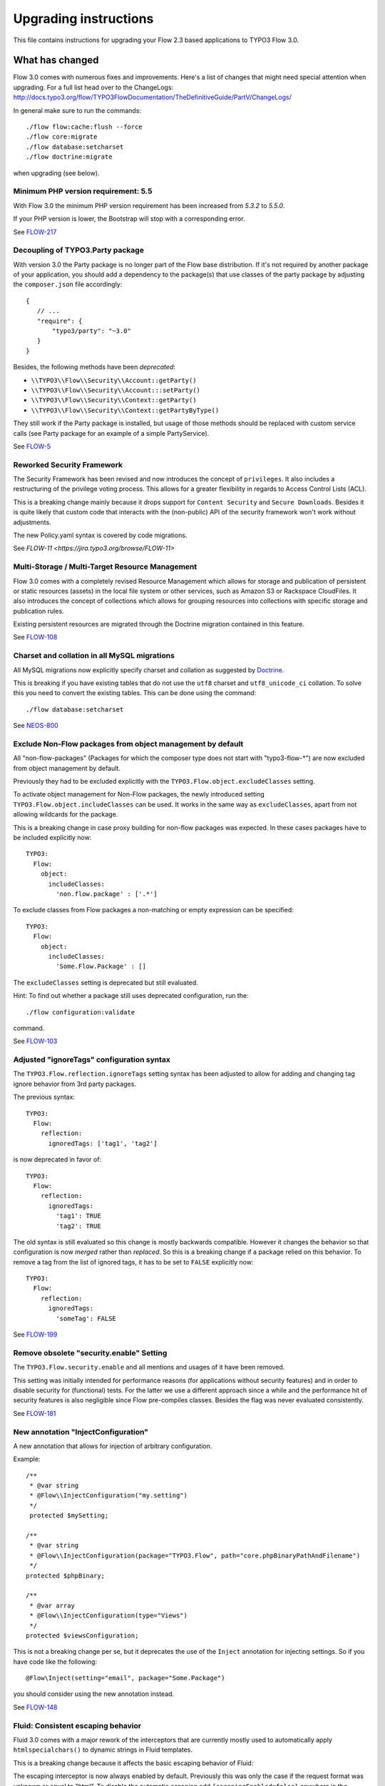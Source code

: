 Upgrading instructions
======================

This file contains instructions for upgrading your Flow 2.3 based
applications to TYPO3 Flow 3.0.

What has changed
----------------

Flow 3.0 comes with numerous fixes and improvements. Here's a list of
changes that might need special attention when upgrading.
For a full list head over to the ChangeLogs:
http://docs.typo3.org/flow/TYPO3FlowDocumentation/TheDefinitiveGuide/PartV/ChangeLogs/

In general make sure to run the commands::

 ./flow flow:cache:flush --force
 ./flow core:migrate
 ./flow database:setcharset
 ./flow doctrine:migrate

when upgrading (see below).

Minimum PHP version requirement: 5.5
^^^^^^^^^^^^^^^^^^^^^^^^^^^^^^^^^^^^

With Flow 3.0 the minimum PHP version requirement has been increased
from `5.3.2` to `5.5.0`.

If your PHP version is lower, the Bootstrap will stop with a corresponding
error.

See `FLOW-217 <https://jira.typo3.org/browse/FLOW-217>`_

Decoupling of TYPO3.Party package
^^^^^^^^^^^^^^^^^^^^^^^^^^^^^^^^^

With version 3.0 the Party package is no longer part of the Flow base
distribution.
If it's not required by another package of your application, you should
add a dependency to the package(s) that use classes of the party package
by adjusting the ``composer.json`` file accordingly::

 {
    // ...
    "require": {
        "typo3/party": "~3.0"
    }
 }

Besides, the following methods have been *deprecated*:

* ``\\TYPO3\\Flow\\Security\\Account::getParty()``
* ``\\TYPO3\\Flow\\Security\\Account:::setParty()``
* ``\\TYPO3\\Flow\\Security\\Context::getParty()``
* ``\\TYPO3\\Flow\\Security\\Context::getPartyByType()``

They still work if the Party package is installed, but usage of those methods should
be replaced with custom service calls (see Party package for an example of a simple
PartyService).

See `FLOW-5 <https://jira.typo3.org/browse/FLOW-5>`_

Reworked Security Framework
^^^^^^^^^^^^^^^^^^^^^^^^^^^

The Security Framework has been revised and now introduces the concept of
``privileges``. It also includes a restructuring of the privilege voting process.
This allows for a greater flexibility in regards to Access Control Lists (ACL).

This is a breaking change mainly because it drops support for ``Content Security``
and ``Secure Downloads``.
Besides it is quite likely that custom code that interacts with the (non-public)
API of the security framework won't work without adjustments.

The new Policy.yaml syntax is covered by code migrations.

See `FLOW-11 <https://jira.typo3.org/browse/FLOW-11>`


Multi-Storage / Multi-Target Resource Management
^^^^^^^^^^^^^^^^^^^^^^^^^^^^^^^^^^^^^^^^^^^^^^^^

Flow 3.0 comes with a completely revised Resource Management which allows for storage
and publication of persistent or static resources (assets) in the local file system
or other services, such as Amazon S3 or Rackspace CloudFiles. It also introduces the
concept of collections which allows for grouping resources into collections with specific
storage and publication rules.

Existing persistent resources are migrated through the Doctrine migration contained in
this feature.

See `FLOW-108 <https://jira.typo3.org/browse/FLOW-108>`_

Charset and collation in all MySQL migrations
^^^^^^^^^^^^^^^^^^^^^^^^^^^^^^^^^^^^^^^^^^^^^

All MySQL migrations now explicitly specify charset and collation as suggested by
`Doctrine <https://github.com/doctrine/dbal/blob/master/UPGRADE.md#creating-mysql-tables-now-defaults-to-utf-8>`_.


This is breaking if you have existing tables that do not use the ``utf8`` charset and
``utf8_unicode_ci`` collation. To solve this you need to convert the existing tables.
This can be done using the command::

 ./flow database:setcharset

See `NEOS-800 <https://jira.typo3.org/browse/NEOS-800>`_

Exclude Non-Flow packages from object management by default
^^^^^^^^^^^^^^^^^^^^^^^^^^^^^^^^^^^^^^^^^^^^^^^^^^^^^^^^^^^

All "non-flow-packages" (Packages for which the composer type does not
start with "typo3-flow-*") are now excluded from object management by default.

Previously they had to be excluded explicitly with the
``TYPO3.Flow.object.excludeClasses`` setting.

To activate object management for Non-Flow packages, the newly introduced
setting ``TYPO3.Flow.object.includeClasses`` can be used. It works in
the same way as ``excludeClasses``, apart from not allowing wildcards for
the package.

This is a breaking change in case proxy building for non-flow packages
was expected. In these cases packages have to be included explicitly now::

 TYPO3:
   Flow:
     object:
       includeClasses:
         'non.flow.package' : ['.*']

To exclude classes from Flow packages a non-matching or empty expression
can be specified::

 TYPO3:
   Flow:
     object:
       includeClasses:
         'Some.Flow.Package' : []

The ``excludeClasses`` setting is deprecated but still evaluated.

Hint: To find out whether a package still uses deprecated configuration,
run the::

 ./flow configuration:validate

command.

See `FLOW-103 <https://jira.typo3.org/browse/FLOW-103>`_

Adjusted "ignoreTags" configuration syntax
^^^^^^^^^^^^^^^^^^^^^^^^^^^^^^^^^^^^^^^^^^

The ``TYPO3.Flow.reflection.ignoreTags`` setting syntax has been adjusted to allow for
adding and changing tag ignore behavior from 3rd party packages.

The previous syntax::

  TYPO3:
    Flow:
      reflection:
        ignoredTags: ['tag1', 'tag2']

is now deprecated in favor of::

  TYPO3:
    Flow:
      reflection:
        ignoredTags:
          'tag1': TRUE
          'tag2': TRUE

The old syntax is still evaluated so this change is mostly backwards compatible.
However it changes the behavior so that configuration is now *merged* rather than
*replaced*. So this is a breaking change if a package relied on this behavior. To
remove a tag from the list of ignored tags, it has to be set to ``FALSE``
explicitly now::

  TYPO3:
    Flow:
      reflection:
        ignoredTags:
          'someTag': FALSE

See `FLOW-199 <https://jira.typo3.org/browse/FLOW-199>`_

Remove obsolete "security.enable" Setting
^^^^^^^^^^^^^^^^^^^^^^^^^^^^^^^^^^^^^^^^^

The ``TYPO3.Flow.security.enable`` and all mentions and usages of it have been
removed.

This setting was initially intended for performance reasons (for applications
without security features) and in order to disable security for (functional) tests.
For the latter we use a different approach since a while and the performance hit of
security features is also negligible since Flow pre-compiles classes.
Besides the flag was never evaluated consistently.

See `FLOW-181 <https://jira.typo3.org/browse/FLOW-181>`_

New annotation "InjectConfiguration"
^^^^^^^^^^^^^^^^^^^^^^^^^^^^^^^^^^^^

A new annotation that allows for injection of arbitrary configuration.

Example::

    /**
     * @var string
     * @Flow\\InjectConfiguration("my.setting")
     */
     protected $mySetting;

    /**
     * @var string
     * @Flow\\InjectConfiguration(package="TYPO3.Flow", path="core.phpBinaryPathAndFilename")
     */
    protected $phpBinary;

    /**
     * @var array
     * @Flow\\InjectConfiguration(type="Views")
     */
    protected $viewsConfiguration;

This is not a breaking change per se, but it deprecates the use of the
``Inject`` annotation for injecting settings.
So if you have code like the following::

 @Flow\Inject(setting="email", package="Some.Package")

you should consider using the new annotation instead.

See `FLOW-148 <https://jira.typo3.org/browse/FLOW-148>`_

Fluid: Consistent escaping behavior
^^^^^^^^^^^^^^^^^^^^^^^^^^^^^^^^^^^

Fluid 3.0 comes with a major rework of the interceptors that are currently
mostly used to automatically apply ``htmlspecialchars()`` to dynamic strings
in Fluid templates.

This is a breaking change because it affects the basic escaping
behavior of Fluid:

The escaping interceptor is now always enabled by default. Previously
this was only the case if the request format was unknown or equal to
"html".
To disable the automatic escaping add ``{escapingEnabled=false}``
anywhere in the template or (preferably) use the Raw ViewHelper::

  {objectAccess -> f:format.raw()}
  {x:some.viewHelper() -> f:format.raw()}
  {objectAccess -> x:some.viewHelper() -> f:format.raw()}
  <f:format.raw><x:some.viewHelper /></f:format.raw>

Furthermore the ``escapingInterceptorEnabled`` flag in the
``AbstractViewHelper`` has been deprecated in favor of a new flag
``escapeChildren``. The behavior of the flag is still the same though
and the old name will still work.

Lastly the *output* of ViewHelpers is now also escaped by default!
Previously ViewHelper authors had to take care of that themselves
which was error-prone and less flexible.

The escaping of a custom ViewHelper can be disabled by setting the new
flag ``escapeOutput`` to FALSE in the ViewHelper class.
But this should only be necessary if:

a) The result of ``$this->renderChildren()`` is used directly as output
   (child nodes are escaped by default).
b) The ViewHelper renders HTML code.
   *Beware:* In that case the output will need manual data sanitization
   ViewHelpers extending ``AbstractTagBasedViewHelper`` will already
   have the flag set.

All provided ViewHelpers are adjusted accordingly with one exception:
The output of URI-ViewHelpers such as ``uri.action`` or ``widget.uri``
is now escaped for consistency reasons. If those are used to render HTML
tag attributes the new behavior is desired because those will be
properly encoded now. If the result of a URI ViewHelper is used
directly, for example within some inline JavaScript, the new escaping
might break. In this case the Raw ViewHelper can be used, as described
above like done in the ``Index.html`` template of the ``Autocomplete``
widget.

A core migration adjusts existing ViewHelpers by adding
``$escapeOutput = FALSE;`` for backwards compatibility. You should go
through each affected ViewHelper to verify if that flag is really needed.

See `FLOW-26 <https://jira.typo3.org/browse/FLOW-26>`_

Fluid: Submitted form data has precedence over value argument
^^^^^^^^^^^^^^^^^^^^^^^^^^^^^^^^^^^^^^^^^^^^^^^^^^^^^^^^^^^^^

The behavior of all Form ViewHelpers has been adjusted so that any submitted
value is redisplayed even if a "value" argument has been specified.

Being able to specify the "value" argument in Form ViewHelpers is a good way
to pre-format the initial value::

 <f:form.textfield property="price"
    value="{product.price -> f:format.number()}" />

Previously the ``value`` argument had precedence over previously submitted
value, so it would be re-display the original values overriding changes upon
re-display of the form due to property-mapping or validation errors.


This is a breaking change if you expect the previous behavior of form
ViewHelpers always being pre-populated with the specified value
attribute / bound object property even when re-displaying the form upon
validation errors. Besides this change deprecates
``AbstractFormFieldViewHelper::getValue()``.
If you call that method in your custom ViewHelpers you should use
``AbstractFormFieldViewHelper::getValueAttribute()`` instead and call ``AbstractFormFieldViewHelper::addAdditionalIdentityPropertiesIfNeeded()``
explicitly if the ViewHelper might be bound to (sub)entities.

See `FLOW-213 <https://jira.typo3.org/browse/FLOW-213>`_

Fluid: Throw exception for unresolved namespaces
^^^^^^^^^^^^^^^^^^^^^^^^^^^^^^^^^^^^^^^^^^^^^^^^

With this change the Fluid parser now throws an exception when it comes
across an unknown ViewHelper namespace.

That is especially helpful if you forgot to import a namespace or
mistyped a ViewHelper name.

It is a breaking change if you rely on the previous behavior of
ignoring ViewHelpers with unknown namespaces.
In that case you can ignore all unknown namespaces with::

  {namespace *}

Specific namespaces can be ignored like this::

  {namespace xs*}  <!-- ignores namespaces starting with "xs" -->
  {namespace foo}  <!-- ignores the namespace "foo" -->

See `FLOW-150 <https://jira.typo3.org/browse/FLOW-150>`_

Further breaking changes
------------------------

* [BUGFIX] Generate Value Object hash from property values (see `#55953 <https://forge.typo3.org/issues/55953>`_)
* [TASK] Do not use LoggerFactory in a static context(see `c4a9350 <https://git.typo3.org/Packages/TYPO3.Flow.git/commit/c4a935054d840a49394559a128296b2812dbfca2>`_)
* [TASK] Fix order of DB migrations related to role handling (see `d1641d4 <https://git.typo3.org/Packages/TYPO3.Flow.git/commit/d1641d40b73f5cc716693e0fd1ae7e79abbb07d2>`_)
* [BUGFIX] SessionManagerInterface and SessionInterface are incomplete (see `0c8ed7d <https://git.typo3.org/Packages/TYPO3.Flow.git/commit/0c8ed7daed836e80b36b951d61fbd24295f7f24c>`_)
* [BUGFIX] Correct object modification exception trigger (see `525a894 <https://git.typo3.org/Packages/TYPO3.Flow.git/commit/525a8942af2866966c8b86c6995734b7885e451c>`_)
* [BUGFIX] Skip automatic persistence for updated entities (see `FLOW-84 <https://jira.typo3.org/browse/FLOW-84>`_)
* [TASK] Remove usage of ReflectionService in ViewHelpers (see `3adb3c3 <https://git.typo3.org/Packages/TYPO3.Fluid.git/commit/3adb3c3ded8ff90bbce1a0386a6a120fe0dde322>`_)

Upgrading your Packages
-----------------------

Upgrading existing code
^^^^^^^^^^^^^^^^^^^^^^^

Here comes the easier part. As with earlier changes to TYPO3 Flow that
required code changes on the user side we provide a code migration tool.
Given you have a TYPO3 Flow system with your (outdated) package in place
you should run the following before attempting to fix anything by hand::

 ./flow core:migrate --package-key Acme.Demo

The package key is optional, if left out it will work on all packages
it finds (except for library packages and packages prefixed with
"TYPO3.*") - for the first run you might want to limit things a little to
keep the overview, though.

Inside core:migrate
"""""""""""""""""""

The tool roughly works like this:

* Collect all code migrations from packages

* Collect all files from all packages (except *Framework* and
  *Libraries*) or the package given with ``--package-key``
* For each migration and package

  * Check for clean git working copy (otherwise skip it)
  * Check if migration is needed (looks for Migration footers in commit
    messages)
  * Apply migration and commit the changes

Afterwards you probably get a list of warnings and notes from the
migrations, check those to see if anything needs to be done manually.

Check the created commits and feel free to amend as needed, should
things be missing or wrong. The only thing you must keep in place from
the generated commit messages is the Migration: … footer. It is used to
detect if a migration has been applied already, so if you drop it,
things might get out of hands in the future.

Upgrading the database schema
-----------------------------

Upgrading the schema is done by running::

 ./flow doctrine:migrate

to update your database with any changes to the framework-supplied
schema.

Famous last words
-----------------

In a nutshell, running::

 ./flow core:migrate
 ./flow doctrine:migrationgenerate

padded with some manual checking and adjustments needs to be done. That
should result in a working package.

If it does not and you have no idea what to do next, please get in touch
with us. The `support page <http://flow.typo3.org/support/>`_ provides more
information.